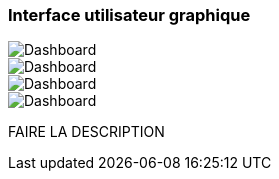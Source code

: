 === Interface utilisateur graphique

image::../images/dashboard/3.png['Dashboard']
image::../images/dashboard/4.png['Dashboard']
image::../images/dashboard/12.png['Dashboard']
image::../images/dashboard/13.png['Dashboard']

FAIRE LA DESCRIPTION
